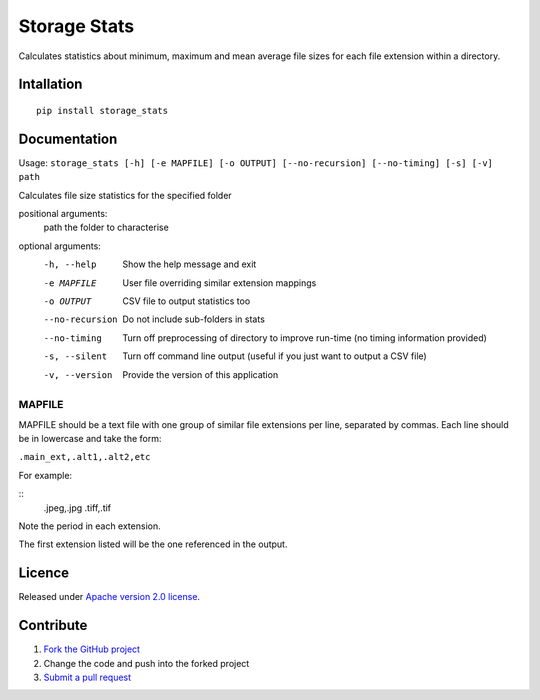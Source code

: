 =============
Storage Stats
=============

Calculates statistics about minimum, maximum and mean average file sizes for each file extension within a directory.

|license|

Intallation
===========

::

    pip install storage_stats

Documentation
=============

Usage: ``storage_stats [-h] [-e MAPFILE] [-o OUTPUT] [--no-recursion] [--no-timing] [-s] [-v] path``

Calculates file size statistics for the specified folder

positional arguments:
  path            the folder to characterise

optional arguments:
  -h, --help        Show the help message and exit
  -e MAPFILE        User file overriding similar extension mappings
  -o OUTPUT         CSV file to output statistics too
  --no-recursion    Do not include sub-folders in stats
  --no-timing       Turn off preprocessing of directory to improve run-time (no timing information provided)
  -s, --silent      Turn off command line output (useful if you just want to output a CSV file)
  -v, --version     Provide the version of this application

MAPFILE
-------
MAPFILE should be a text file with one group of similar file extensions per line, separated by commas. Each line
should be in lowercase and take the form:

``.main_ext,.alt1,.alt2,etc``

For example:

::
    .jpeg,.jpg
    .tiff,.tif

Note the period in each extension.

The first extension listed will be the one referenced in the output.

Licence
=======

Released under `Apache version 2.0 license <LICENSE>`_.

Contribute
==========

1. `Fork the GitHub project <https://help.github.com/articles/fork-a-repo>`_
2. Change the code and push into the forked project
3. `Submit a pull request <https://help.github.com/articles/using-pull-requests>`_


.. |license| image:: https://img.shields.io/badge/license-Apache%20V2-blue.svg
   :target: https://github.com/pmay/storage-stats/blob/master/LICENSE
   :alt: Apache V2

